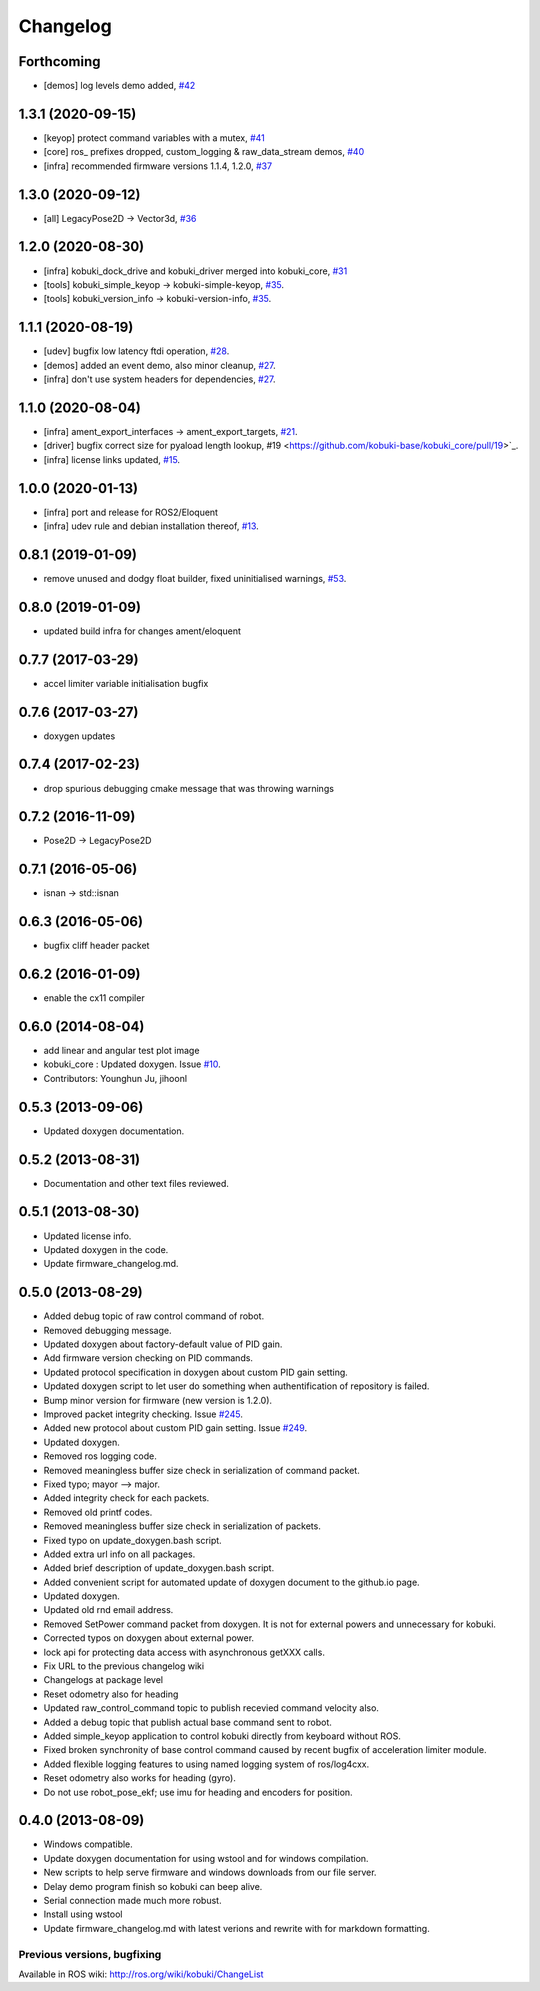 =========
Changelog
=========

Forthcoming
-----------
* [demos] log levels demo added, `#42 <https://github.com/kobuki-base/kobuki_core/issues/42>`_

1.3.1 (2020-09-15)
------------------
* [keyop] protect command variables with a mutex, `#41 <https://github.com/kobuki-base/kobuki_core/issues/41>`_
* [core] ros_ prefixes dropped, custom_logging & raw_data_stream demos, `#40 <https://github.com/kobuki-base/kobuki_core/issues/40>`_
* [infra] recommended firmware versions 1.1.4, 1.2.0, `#37 <https://github.com/kobuki-base/kobuki_core/issues/37>`_

1.3.0 (2020-09-12)
------------------
* [all] LegacyPose2D -> Vector3d, `#36 <https://github.com/kobuki-base/kobuki_core/issues/36>`_

1.2.0 (2020-08-30)
------------------
* [infra] kobuki_dock_drive and kobuki_driver merged into kobuki_core, `#31 <https://github.com/kobuki-base/kobuki_core/issues/31>`_
* [tools] kobuki_simple_keyop -> kobuki-simple-keyop, `#35 <https://github.com/kobuki-base/kobuki_core/issues/35>`_.
* [tools] kobuki_version_info -> kobuki-version-info, `#35 <https://github.com/kobuki-base/kobuki_core/issues/35>`_.

1.1.1 (2020-08-19)
------------------
* [udev] bugfix low latency ftdi operation, `#28 <https://github.com/kobuki-base/kobuki_core/pull/28>`_.
* [demos] added an event demo, also minor cleanup, `#27 <https://github.com/kobuki-base/kobuki_core/pull/27>`_.
* [infra] don't use system headers for dependencies, `#27 <https://github.com/kobuki-base/kobuki_core/pull/27>`_.

1.1.0 (2020-08-04)
------------------
* [infra] ament_export_interfaces -> ament_export_targets, `#21 <https://github.com/kobuki-base/kobuki_core/pull/21>`_.
* [driver] bugfix correct size for pyaload length lookup, #19 <https://github.com/kobuki-base/kobuki_core/pull/19>`_.
* [infra] license links updated, `#15 <https://github.com/kobuki-base/kobuki_core/pull/15>`_.

1.0.0 (2020-01-13)
------------------
* [infra] port and release for ROS2/Eloquent
* [infra] udev rule and debian installation thereof, `#13 <https://github.com/kobuki-base/kobuki_core/pull/13>`_.

0.8.1 (2019-01-09)
------------------
* remove unused and dodgy float builder, fixed uninitialised warnings, `#53 <https://github.com/yujinrobot/kobuki_core/pull/53>`_.

0.8.0 (2019-01-09)
------------------
* updated build infra for changes ament/eloquent

0.7.7 (2017-03-29)
------------------
* accel limiter variable initialisation bugfix

0.7.6 (2017-03-27)
------------------
* doxygen updates

0.7.4 (2017-02-23)
------------------
* drop spurious debugging cmake message that was throwing warnings

0.7.2 (2016-11-09)
------------------
* Pose2D -> LegacyPose2D

0.7.1 (2016-05-06)
------------------
* isnan -> std::isnan

0.6.3 (2016-05-06)
------------------
* bugfix cliff header packet

0.6.2 (2016-01-09)
------------------
* enable the cx11 compiler

0.6.0 (2014-08-04)
------------------
* add linear and angular test plot image
* kobuki_core : Updated doxygen. Issue `#10 <https://github.com/yujinrobot/kobuki_core/issues/10>`_.
* Contributors: Younghun Ju, jihoonl

0.5.3 (2013-09-06)
------------------
* Updated doxygen documentation.

0.5.2 (2013-08-31)
------------------
* Documentation and other text files reviewed.

0.5.1 (2013-08-30)
------------------
* Updated license info.
* Updated doxygen in the code.
* Update firmware_changelog.md.

0.5.0 (2013-08-29)
------------------
* Added debug topic of raw control command of robot.
* Removed debugging message.
* Updated doxygen about factory-default value of PID gain.
* Add firmware version checking on PID commands.
* Updated protocol specification in doxygen about custom PID gain setting.
* Updated doxygen script to let user do something when authentification of repository is failed.
* Bump minor version for firmware (new version is 1.2.0).
* Improved packet integrity checking. Issue `#245 <https://github.com/yujinrobot/kobuki/issues/245>`_.
* Added new protocol about custom PID gain setting. Issue `#249 <https://github.com/yujinrobot/kobuki/issues/249>`_.
* Updated doxygen.
* Removed ros logging code.
* Removed meaningless buffer size check in serialization of command packet.
* Fixed typo; mayor --> major.
* Added integrity check for each packets.
* Removed old printf codes.
* Removed meaningless buffer size check in serialization of packets.
* Fixed typo on update_doxygen.bash script.
* Added extra url info on all packages.
* Added brief description of update_doxygen.bash script.
* Added convenient script for automated update of doxygen document to the github.io page.
* Updated doxygen.
* Updated old rnd email address.
* Removed SetPower command packet from doxygen. It is not for external powers and unnecessary for kobuki.
* Corrected typos on doxygen about external power.
* lock api for protecting data access with asynchronous getXXX calls.
* Fix URL to the previous changelog wiki
* Changelogs at package level
* Reset odometry also for heading
* Updated raw_control_command topic to publish recevied command velocity also.
* Added a debug topic that publish actual base command sent to robot.
* Added simple_keyop application to control kobuki directly from keyboard without ROS.
* Fixed broken synchronity of base control command caused by recent bugfix of acceleration limiter module.
* Added flexible logging features to using named logging system of ros/log4cxx.
* Reset odometry also works for heading (gyro).
* Do not use robot_pose_ekf; use imu for heading and encoders for position.

0.4.0 (2013-08-09)
------------------
* Windows compatible.
* Update doxygen documentation for using wstool and for windows compilation.
* New scripts to help serve firmware and windows downloads from our file server.
* Delay demo program finish so kobuki can beep alive.
* Serial connection made much more robust.
* Install using wstool
* Update firmware_changelog.md with latest verions and rewrite with for markdown formatting.


Previous versions, bugfixing
============================

Available in ROS wiki: http://ros.org/wiki/kobuki/ChangeList
